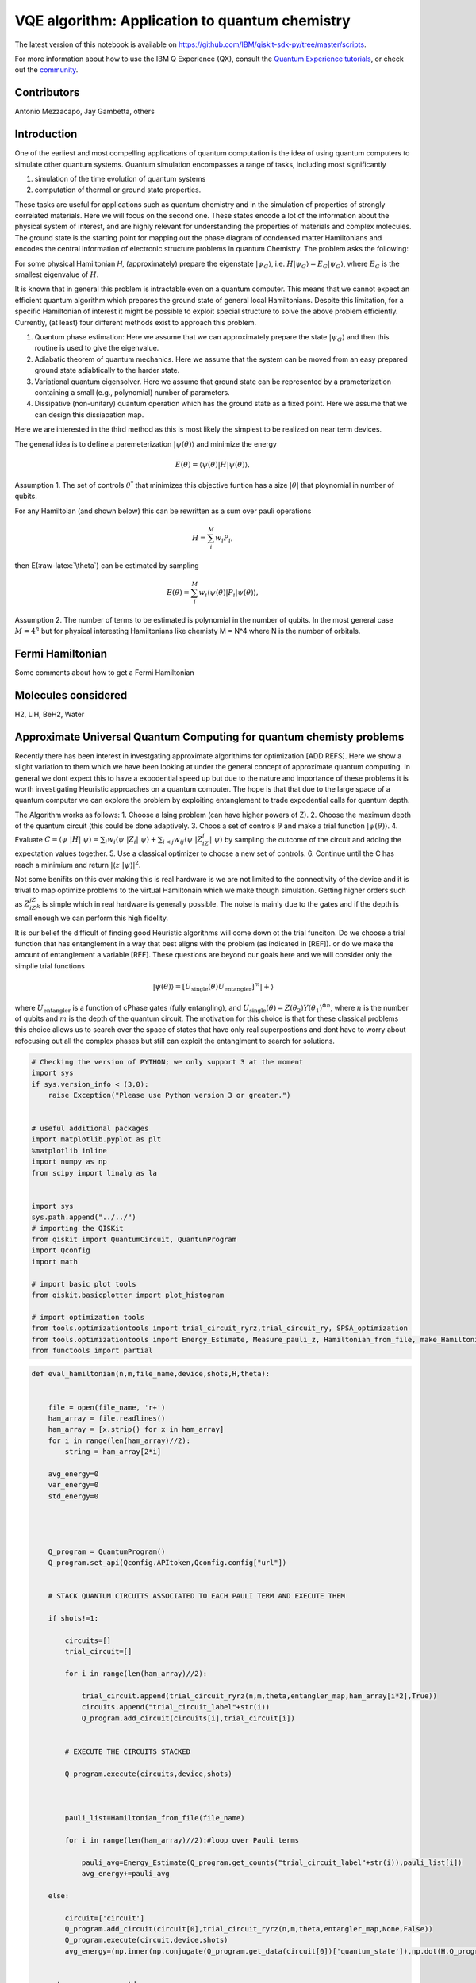=================================================
VQE algorithm: Application to quantum chemistry
=================================================

The latest version of this notebook is available on
https://github.com/IBM/qiskit-sdk-py/tree/master/scripts.

For more information about how to use the IBM Q Experience (QX), consult
the `Quantum Experience
tutorials <https://quantumexperience.ng.bluemix.net/qstage/#/tutorial?sectionId=c59b3710b928891a1420190148a72cce&pageIndex=0>`__,
or check out the
`community <https://quantumexperience.ng.bluemix.net/qstage/#/community>`__.

Contributors
============

Antonio Mezzacapo, Jay Gambetta, others

Introduction
============

One of the earliest and most compelling applications of quantum
computation is the idea of using quantum computers to simulate other
quantum systems. Quantum simulation encompasses a range of tasks,
including most significantly

1. simulation of the time evolution of quantum systems
2. computation of thermal or ground state properties.

These tasks are useful for applications such as quantum chemistry and in
the simulation of properties of strongly correlated materials. Here we
will focus on the second one. These states encode a lot of the
information about the physical system of interest, and are highly
relevant for understanding the properties of materials and complex
molecules. The ground state is the starting point for mapping out the
phase diagram of condensed matter Hamiltonians and encodes the central
information of electronic structure problems in quantum Chemistry. The
problem asks the following:

For some physical Hamiltonian *H*, (approximately) prepare the
eigenstate :math:`|\psi_G\rangle`, i.e.
:math:`H|\psi_G\rangle=E_G|\psi_G\rangle`, where :math:`E_G` is the
smallest eigenvalue of :math:`H`.

It is known that in general this problem is intractable even on a
quantum computer. This means that we cannot expect an efficient quantum
algorithm which prepares the ground state of general local Hamiltonians.
Despite this limitation, for a specific Hamiltonian of interest it might
be possible to exploit special structure to solve the above problem
efficiently. Currently, (at least) four different methods exist to
approach this problem.

1. Quantum phase estimation: Here we assume that we can approximately
   prepare the state :math:`|\psi_G\rangle` and then this routine is
   used to give the eigenvalue.
2. Adiabatic theorem of quantum mechanics. Here we assume that the
   system can be moved from an easy prepared ground state adiabtically
   to the harder state.
3. Variational quantum eigensolver. Here we assume that ground state can
   be represented by a prameterization containing a small (e.g.,
   polynomial) number of parameters.
4. Dissipative (non-unitary) quantum operation which has the ground
   state as a fixed point. Here we assume that we can design this
   dissiapation map.

Here we are interested in the third method as this is most likely the
simplest to be realized on near term devices.

The general idea is to define a paremeterization
:math:`|\psi(\theta)\rangle` and minimize the energy

.. math:: E(\theta) = \langle \psi(\theta)| H |\psi(\theta)\rangle,

Assumption 1. The set of controls :math:`\theta^*` that minimizes this
objective funtion has a size :math:`|\theta|` that ploynomial in number
of qubits.

For any Hamiltoian (and shown below) this can be rewritten as a sum over
pauli operations

.. math:: H = \sum_i^M w_i P_i,

then E(:raw-latex:`\theta`) can be estimated by sampling

.. math:: E(\theta) = \sum_i^M w_i \langle \psi(\theta)| P_i |\psi(\theta)\rangle,

Assumption 2. The number of terms to be estimated is polynomial in the
number of qubits. In the most general case :math:`M=4^n` but for
physical interesting Hamiltonians like chemisty M = N^4 where N is the
number of orbitals.

Fermi Hamiltonian
=================

Some comments about how to get a Fermi Hamiltonian

Molecules considered
====================

H2, LiH, BeH2, Water

Approximate Universal Quantum Computing for quantum chemisty problems
=====================================================================

Recently there has been interest in investgating approximate algorithims
for optimization [ADD REFS]. Here we show a slight variation to them
which we have been looking at under the general concept of approximate
quantum computing. In general we dont expect this to have a expodential
speed up but due to the nature and importance of these problems it is
worth investigating Heuristic approaches on a quantum computer. The hope
is that that due to the large space of a quantum computer we can explore
the problem by exploiting entanglement to trade expodential calls for
quantum depth.

The Algorithm works as follows: 1. Choose a Ising problem (can have
higher powers of Z). 2. Choose the maximum depth of the quantum circuit
(this could be done adaptively. 3. Choos a set of controls
:math:`\theta` and make a trial function :math:`|\psi(\theta)\rangle`.
4. Evaluate
:math:`C = \langle\psi~|H|~\psi\rangle = \sum_i w_i \langle\psi~|Z_i|~\psi\rangle+ \sum_{i<j} w_{ij} \langle\psi~|Z_iZ_j|~\psi\rangle`
by sampling the outcome of the circuit and adding the expectation values
together. 5. Use a classical optimizer to choose a new set of controls.
6. Continue until the C has reach a minimium and return
:math:`|\langle z~|\psi\rangle|^2`.

Not some benifits on this over making this is real hardware is we are
not limited to the connectivity of the device and it is trival to map
optimize problems to the virtual Hamiltonain which we make though
simulation. Getting higher orders such as :math:`Z_iZ_jZ_k` is simple
which in real hardware is generally possible. The noise is mainly due to
the gates and if the depth is small enough we can perform this high
fidelity.

It is our belief the difficult of finding good Heuristic algorithms will
come down ot the trial funciton. Do we choose a trial function that has
entanglement in a way that best aligns with the problem (as indicated in
[REF]). or do we make the amount of entanglement a variable [REF]. These
questions are beyond our goals here and we will consider only the
simplie trial functions

.. math:: |\psi(\theta)\rangle  = [U_\mathrm{single}(\theta) U_\mathrm{entangler}]^m |+\rangle

where :math:`U_\mathrm{entangler}` is a function of cPhase gates (fully
entangling), and
:math:`U_\mathrm{single}(\theta) = Z(\theta_2)Y(\theta_1)^{\otimes n}`,
where :math:`n` is the number of qubits and :math:`m` is the depth of
the quantum circuit. The motivation for this choice is that for these
classical problems this choice allows us to search over the space of
states that have only real superpostions and dont have to worry about
refocusing out all the complex phases but still can exploit the
entanglment to search for solutions.

.. code:: python

    # Checking the version of PYTHON; we only support 3 at the moment
    import sys
    if sys.version_info < (3,0):
        raise Exception("Please use Python version 3 or greater.")
        
        
    # useful additional packages 
    import matplotlib.pyplot as plt
    %matplotlib inline
    import numpy as np
    from scipy import linalg as la
    
    
    import sys
    sys.path.append("../../")
    # importing the QISKit
    from qiskit import QuantumCircuit, QuantumProgram
    import Qconfig
    import math
    
    # import basic plot tools
    from qiskit.basicplotter import plot_histogram
    
    # import optimization tools
    from tools.optimizationtools import trial_circuit_ryrz,trial_circuit_ry, SPSA_optimization
    from tools.optimizationtools import Energy_Estimate, Measure_pauli_z, Hamiltonian_from_file, make_Hamiltonian
    from functools import partial
    


.. code:: python

    def eval_hamiltonian(n,m,file_name,device,shots,H,theta):
    
    
        file = open(file_name, 'r+')
        ham_array = file.readlines()
        ham_array = [x.strip() for x in ham_array]
        for i in range(len(ham_array)//2):
            string = ham_array[2*i]        
        
        avg_energy=0
        var_energy=0
        std_energy=0
        
        
        
        
        Q_program = QuantumProgram()
        Q_program.set_api(Qconfig.APItoken,Qconfig.config["url"])
        
        
        # STACK QUANTUM CIRCUITS ASSOCIATED TO EACH PAULI TERM AND EXECUTE THEM 
        
        if shots!=1:
            
            circuits=[]
            trial_circuit=[]
            
            for i in range(len(ham_array)//2):     
    
                trial_circuit.append(trial_circuit_ryrz(n,m,theta,entangler_map,ham_array[i*2],True))
                circuits.append("trial_circuit_label"+str(i))
                Q_program.add_circuit(circuits[i],trial_circuit[i])
    
    
            # EXECUTE THE CIRCUITS STACKED 
    
            Q_program.execute(circuits,device,shots)
        
        
        
            pauli_list=Hamiltonian_from_file(file_name)
    
            for i in range(len(ham_array)//2):#loop over Pauli terms
    
                pauli_avg=Energy_Estimate(Q_program.get_counts("trial_circuit_label"+str(i)),pauli_list[i])
                avg_energy+=pauli_avg
        
        else:
        
            circuit=['circuit']
            Q_program.add_circuit(circuit[0],trial_circuit_ryrz(n,m,theta,entangler_map,None,False))
            Q_program.execute(circuit,device,shots)
            avg_energy=(np.inner(np.conjugate(Q_program.get_data(circuit[0])['quantum_state']),np.dot(H,Q_program.get_data(circuit[0])['quantum_state']))).real
            
        
        return avg_energy,std_energy
                            

Optimization of H2 at bond length
=================================

.. code:: python

    n=2
    m=2
    device='local_qasm_simulator'
    SPSA_params=[1,.1,.602,.101,0]
    theta=np.zeros(2*n*m)
    entangler_map={0: [1]} # the map of two-qubit gates with control at key and target at values
    shots=1
    max_trials=35
    ham_name='H2/H2Equilibrium.txt'
    
    #Exact Energy
    pauli_list=Hamiltonian_from_file(ham_name)
    H=make_Hamiltonian(pauli_list)
    exact=np.amin(la.eig(H)[0]).real
            
    # Optimization
    eval_hamiltonian_partial=partial(eval_hamiltonian,n,m,ham_name,device,shots,H)
    eval_hamiltonian_partial(theta)
    
    output=SPSA_optimization(eval_hamiltonian_partial,theta,SPSA_params,max_trials,1);
    plt.plot(output[2],label='E(theta_plus)')
    plt.plot(output[3],label='E(theta_minus)')
    plt.plot(np.ones(max_trials)*output[0],label='Final Energy')
    plt.plot(np.ones(max_trials)*exact,label='Exact Energy')
    plt.legend()
    plt.xlabel('Trial state')
    plt.ylabel('Energy')


.. parsed-literal::

    Energy at theta+ for step # 0
    -0.876930129383
    Energy at theta- for step # 0
    -0.876930129383
    Energy at theta+ for step # 1
    -0.87488150809
    Energy at theta- for step # 1
    -0.87131139169
    Energy at theta+ for step # 2
    -0.879860053291
    Energy at theta- for step # 2
    -0.877608011195
    Energy at theta+ for step # 3
    -0.877101896177
    Energy at theta- for step # 3
    -0.875108478198
    Energy at theta+ for step # 4
    -0.878800399978
    Energy at theta- for step # 4
    -0.872658668461
    Energy at theta+ for step # 5
    -0.873793811768
    Energy at theta- for step # 5
    -0.878924649855
    Energy at theta+ for step # 6
    -0.811589020112
    Energy at theta- for step # 6
    -0.941700935861
    Energy at theta+ for step # 7
    -1.08466324603
    Energy at theta- for step # 7
    -1.09219811688
    Energy at theta+ for step # 8
    -1.16140461216
    Energy at theta- for step # 8
    -1.02279509336
    Energy at theta+ for step # 9
    -1.21626378946
    Energy at theta- for step # 9
    -1.36773228514
    Energy at theta+ for step # 10
    -1.54354067898
    Energy at theta- for step # 10
    -1.45691278969
    Energy at theta+ for step # 11
    -1.52792641324
    Energy at theta- for step # 11
    -1.57006894587
    Energy at theta+ for step # 12
    -1.58713152191
    Energy at theta- for step # 12
    -1.53160440953
    Energy at theta+ for step # 13
    -1.59209586284
    Energy at theta- for step # 13
    -1.57746399104
    Energy at theta+ for step # 14
    -1.60703026321
    Energy at theta- for step # 14
    -1.56556416406
    Energy at theta+ for step # 15
    -1.66546808157
    Energy at theta- for step # 15
    -1.52150155047
    Energy at theta+ for step # 16
    -1.7375658299
    Energy at theta- for step # 16
    -1.68926871085
    Energy at theta+ for step # 17
    -1.73378237948
    Energy at theta- for step # 17
    -1.72374153874
    Energy at theta+ for step # 18
    -1.68668576921
    Energy at theta- for step # 18
    -1.76231920204
    Energy at theta+ for step # 19
    -1.7472948718
    Energy at theta- for step # 19
    -1.75921711406
    Energy at theta+ for step # 20
    -1.72638726503
    Energy at theta- for step # 20
    -1.79652167069
    Energy at theta+ for step # 21
    -1.80176391935
    Energy at theta- for step # 21
    -1.78681592884
    Energy at theta+ for step # 22
    -1.80138398852
    Energy at theta- for step # 22
    -1.79076985406
    Energy at theta+ for step # 23
    -1.81754425283
    Energy at theta- for step # 23
    -1.77133258712
    Energy at theta+ for step # 24
    -1.82163276709
    Energy at theta- for step # 24
    -1.78126449233
    Energy at theta+ for step # 25
    -1.80320185585
    Energy at theta- for step # 25
    -1.80870187242
    Energy at theta+ for step # 26
    -1.81649652717
    Energy at theta- for step # 26
    -1.80369243726
    Energy at theta+ for step # 27
    -1.81768496022
    Energy at theta- for step # 27
    -1.81740068149
    Energy at theta+ for step # 28
    -1.81610980785
    Energy at theta- for step # 28
    -1.8207634873
    Energy at theta+ for step # 29
    -1.80488462583
    Energy at theta- for step # 29
    -1.81482123118
    Energy at theta+ for step # 30
    -1.81526239627
    Energy at theta- for step # 30
    -1.82291073858
    Energy at theta+ for step # 31
    -1.80410756332
    Energy at theta- for step # 31
    -1.83323777737
    Energy at theta+ for step # 32
    -1.80474171197
    Energy at theta- for step # 32
    -1.8272360943
    Energy at theta+ for step # 33
    -1.81458349278
    Energy at theta- for step # 33
    -1.83638979325
    Energy at theta+ for step # 34
    -1.82388254106
    Energy at theta- for step # 34
    -1.81022461234
    Final Energy is: -1.83300204968




.. parsed-literal::

    <matplotlib.text.Text at 0x115bcb0b8>




.. image:: quantum_chemistry_files/quantum_chemistry_6_2.png


Optimizing the potential energy surface
---------------------------------------

.. code:: python

    # MOLECULE PARAMETERS
    
    molecule='H2' #name of the molecule: options are H2 or LiH
    
    if molecule=='H2':
        n=2 # qubits
        Z1=1
        Z2=1
        min_distance=.2
        max_distance=4
        number_of_points=39
    elif molecule=='LiH':
        n=4 # qubits
        Z1=1
        Z2=3
        min_distance=.5
        max_distance=5
        number_of_points=46
        
        
    # OPTIMIZATION PARAMETERS 
    
    run_optimization='Yes' # Choose 'Yes' or 'No'
    
    m=2 # depth (number of layers of sq gates - # entanglers is this number -1)
    device='local_qasm_simulator'
    theta=np.zeros(2*n*m)  # initial angles 
    entangler_map={0: [1]} # the map of two-qubit gates with control at key and target at values
    shots=1
    max_trials=10
    SPSA_params=[1,.1,.602,.101,0]
    
    
    
    ####################     COMPUTING FOR THE POTENTIAL ENERGY SURFACE      ###################
    
    mol_distance=np.zeros(number_of_points)
    coulomb_repulsion=np.zeros(number_of_points)
    electr_energy=np.zeros(number_of_points)
    electr_energy_optimized=np.zeros(number_of_points)
    
    for i in range(number_of_points):
    
        
        # %%%%%%%%%%%%% Coulomb Repulsion For Diatomic molecules %%%%%%%%%%%%%%%%%%%%%%
            mol_distance[i]=np.around((min_distance+(max_distance-min_distance)*i/(number_of_points-1)),2)
            
            distance=mol_distance[i]/0.529177
            coulomb_repulsion[i]=Z1*Z2/distance
            
        # exact diagonalization
            ham_text=molecule+'/PESMap'+str(i)+'atdistance'+str(mol_distance[i])+'.txt'
            pauli_list=Hamiltonian_from_file(ham_text)
            H=make_Hamiltonian(pauli_list)
            eigen=la.eig(H)
            electr_energy[i]=np.amin(eigen[0])
            
            
            
        # optimization
        
            if run_optimization=='Yes':
                print('\nOPTIMIZING HAMILTONIAN # '+str(i)+' AT INTERATOMIC DISTANCE '+str(mol_distance[i])+' ANGSTROM\n')
                eval_hamiltonian_partial=partial(eval_hamiltonian,n,m,ham_text,device,shots,H)
                electr_energy_optimized[i]=SPSA_optimization(eval_hamiltonian_partial,theta,SPSA_params,max_trials,5)[0]
                
    
    
    plt.plot(mol_distance,electr_energy+coulomb_repulsion,label='Exact')
    plt.plot(mol_distance,electr_energy_optimized+coulomb_repulsion,label='Optimized') 
    plt.xlabel('Atomic distance (Angstrom)')
    plt.ylabel('Energy')
    plt.legend()
            


.. parsed-literal::

    /Users/amezzac/anaconda/lib/python3.6/site-packages/ipykernel_launcher.py:56: ComplexWarning: Casting complex values to real discards the imaginary part


.. parsed-literal::

    
    OPTIMIZING HAMILTONIAN # 0 AT INTERATOMIC DISTANCE 0.2 ANGSTROM
    
    Energy at theta+ for step # 0
    -0.299266100503
    Energy at theta- for step # 0
    -0.668947848803
    Energy at theta+ for step # 5
    -0.679674188641
    Energy at theta- for step # 5
    -0.709632797659
    Final Energy is: -0.938968870822
    
    OPTIMIZING HAMILTONIAN # 1 AT INTERATOMIC DISTANCE 0.3 ANGSTROM
    
    Energy at theta+ for step # 0
    -0.600098525685
    Energy at theta- for step # 0
    -0.595476158079
    Energy at theta+ for step # 5
    -1.42215089781
    Energy at theta- for step # 5
    -1.3375910446
    Final Energy is: -1.7253357309
    
    OPTIMIZING HAMILTONIAN # 2 AT INTERATOMIC DISTANCE 0.4 ANGSTROM
    
    Energy at theta+ for step # 0
    -0.839652410355
    Energy at theta- for step # 0
    -0.565947972016
    Energy at theta+ for step # 5
    -1.60288009758
    Energy at theta- for step # 5
    -1.69666258511
    Final Energy is: -2.05463747843
    
    OPTIMIZING HAMILTONIAN # 3 AT INTERATOMIC DISTANCE 0.5 ANGSTROM
    
    Energy at theta+ for step # 0
    -0.787256189596
    Energy at theta- for step # 0
    -0.787256189596
    Energy at theta+ for step # 5
    -1.53095517769
    Energy at theta- for step # 5
    -1.65340505944
    Final Energy is: -1.71264080328
    
    OPTIMIZING HAMILTONIAN # 4 AT INTERATOMIC DISTANCE 0.6 ANGSTROM
    
    Energy at theta+ for step # 0
    -0.837261011725
    Energy at theta- for step # 0
    -0.833194827023
    Energy at theta+ for step # 5
    -1.42448628105
    Energy at theta- for step # 5
    -1.28429788206
    Final Energy is: -1.76909279961
    
    OPTIMIZING HAMILTONIAN # 5 AT INTERATOMIC DISTANCE 0.7 ANGSTROM
    
    Energy at theta+ for step # 0
    -0.959473259031
    Energy at theta- for step # 0
    -0.787719028276
    Energy at theta+ for step # 5
    -1.5034033005
    Energy at theta- for step # 5
    -1.40299744712
    Final Energy is: -1.62397626538
    
    OPTIMIZING HAMILTONIAN # 6 AT INTERATOMIC DISTANCE 0.8 ANGSTROM
    
    Energy at theta+ for step # 0
    -0.885944188453
    Energy at theta- for step # 0
    -0.882408107291
    Energy at theta+ for step # 5
    -1.34945671852
    Energy at theta- for step # 5
    -1.21377464712
    Final Energy is: -1.56576020726
    
    OPTIMIZING HAMILTONIAN # 7 AT INTERATOMIC DISTANCE 0.9 ANGSTROM
    
    Energy at theta+ for step # 0
    -0.883878204634
    Energy at theta- for step # 0
    -0.887061169501
    Energy at theta+ for step # 5
    -1.46141471704
    Energy at theta- for step # 5
    -1.47657783312
    Final Energy is: -1.5547275848
    
    OPTIMIZING HAMILTONIAN # 8 AT INTERATOMIC DISTANCE 1.0 ANGSTROM
    
    Energy at theta+ for step # 0
    -0.88206299646
    Energy at theta- for step # 0
    -0.882358635498
    Energy at theta+ for step # 5
    -0.998457569457
    Energy at theta- for step # 5
    -1.12859698319
    Final Energy is: -1.25241625483
    
    OPTIMIZING HAMILTONIAN # 9 AT INTERATOMIC DISTANCE 1.1 ANGSTROM
    
    Energy at theta+ for step # 0
    -0.814491824034
    Energy at theta- for step # 0
    -0.908542650074
    Energy at theta+ for step # 5
    -1.21351843752
    Energy at theta- for step # 5
    -1.23193597472
    Final Energy is: -1.31710470399
    
    OPTIMIZING HAMILTONIAN # 10 AT INTERATOMIC DISTANCE 1.2 ANGSTROM
    
    Energy at theta+ for step # 0
    -0.884652016657
    Energy at theta- for step # 0
    -0.805108682152
    Energy at theta+ for step # 5
    -1.10490183796
    Energy at theta- for step # 5
    -1.13334468815
    Final Energy is: -1.27272280069
    
    OPTIMIZING HAMILTONIAN # 11 AT INTERATOMIC DISTANCE 1.3 ANGSTROM
    
    Energy at theta+ for step # 0
    -0.829985130188
    Energy at theta- for step # 0
    -0.829985130188
    Energy at theta+ for step # 5
    -1.06435423107
    Energy at theta- for step # 5
    -1.11310305394
    Final Energy is: -1.20512732178
    
    OPTIMIZING HAMILTONIAN # 12 AT INTERATOMIC DISTANCE 1.4 ANGSTROM
    
    Energy at theta+ for step # 0
    -0.80955867956
    Energy at theta- for step # 0
    -0.80846302382
    Energy at theta+ for step # 5
    -0.979789322873
    Energy at theta- for step # 5
    -0.973308135679
    Final Energy is: -1.05211321358
    
    OPTIMIZING HAMILTONIAN # 13 AT INTERATOMIC DISTANCE 1.5 ANGSTROM
    
    Energy at theta+ for step # 0
    -0.786597805311
    Energy at theta- for step # 0
    -0.787336360247
    Energy at theta+ for step # 5
    -0.881324220742
    Energy at theta- for step # 5
    -0.927187993413
    Final Energy is: -1.18976256306
    
    OPTIMIZING HAMILTONIAN # 14 AT INTERATOMIC DISTANCE 1.6 ANGSTROM
    
    Energy at theta+ for step # 0
    -0.784907132583
    Energy at theta- for step # 0
    -0.743833580191
    Energy at theta+ for step # 5
    -0.963276632936
    Energy at theta- for step # 5
    -1.03279690829
    Final Energy is: -1.23153133447
    
    OPTIMIZING HAMILTONIAN # 15 AT INTERATOMIC DISTANCE 1.7 ANGSTROM
    
    Energy at theta+ for step # 0
    -0.741882504418
    Energy at theta- for step # 0
    -0.741882504418
    Energy at theta+ for step # 5
    -0.746136373469
    Energy at theta- for step # 5
    -0.742977615446
    Final Energy is: -0.752311286477
    
    OPTIMIZING HAMILTONIAN # 16 AT INTERATOMIC DISTANCE 1.8 ANGSTROM
    
    Energy at theta+ for step # 0
    -0.714773632831
    Energy at theta- for step # 0
    -0.714692181996
    Energy at theta+ for step # 5
    -0.753485895871
    Energy at theta- for step # 5
    -0.794209458057
    Final Energy is: -0.871058606903
    
    OPTIMIZING HAMILTONIAN # 17 AT INTERATOMIC DISTANCE 1.9 ANGSTROM
    
    Energy at theta+ for step # 0
    -0.712595065621
    Energy at theta- for step # 0
    -0.683348997579
    Energy at theta+ for step # 5
    -0.742822958505
    Energy at theta- for step # 5
    -0.798027497277
    Final Energy is: -0.891591295959
    
    OPTIMIZING HAMILTONIAN # 18 AT INTERATOMIC DISTANCE 2.0 ANGSTROM
    
    Energy at theta+ for step # 0
    -0.677350363796
    Energy at theta- for step # 0
    -0.676907312895
    Energy at theta+ for step # 5
    -0.785400097614
    Energy at theta- for step # 5
    -0.743384037759
    Final Energy is: -0.817022066446
    
    OPTIMIZING HAMILTONIAN # 19 AT INTERATOMIC DISTANCE 2.1 ANGSTROM
    
    Energy at theta+ for step # 0
    -0.646810393068
    Energy at theta- for step # 0
    -0.667416537252
    Energy at theta+ for step # 5
    -0.800083409123
    Energy at theta- for step # 5
    -0.760914302299
    Final Energy is: -0.804478652984
    
    OPTIMIZING HAMILTONIAN # 20 AT INTERATOMIC DISTANCE 2.2 ANGSTROM
    
    Energy at theta+ for step # 0
    -0.637490446293
    Energy at theta- for step # 0
    -0.649132383935
    Energy at theta+ for step # 5
    -0.664976235612
    Energy at theta- for step # 5
    -0.689740637318
    Final Energy is: -0.742231626658
    
    OPTIMIZING HAMILTONIAN # 21 AT INTERATOMIC DISTANCE 2.3 ANGSTROM
    
    Energy at theta+ for step # 0
    -0.612028046298
    Energy at theta- for step # 0
    -0.628035347822
    Energy at theta+ for step # 5
    -0.639265628251
    Energy at theta- for step # 5
    -0.661887233652
    Final Energy is: -0.752667499605
    
    OPTIMIZING HAMILTONIAN # 22 AT INTERATOMIC DISTANCE 2.4 ANGSTROM
    
    Energy at theta+ for step # 0
    -0.590576571057
    Energy at theta- for step # 0
    -0.604338987368
    Energy at theta+ for step # 5
    -0.665445621577
    Energy at theta- for step # 5
    -0.731568895949
    Final Energy is: -0.861493205487
    
    OPTIMIZING HAMILTONIAN # 23 AT INTERATOMIC DISTANCE 2.5 ANGSTROM
    
    Energy at theta+ for step # 0
    -0.586897642309
    Energy at theta- for step # 0
    -0.586897642309
    Energy at theta+ for step # 5
    -0.593700909023
    Energy at theta- for step # 5
    -0.5787261378
    Final Energy is: -0.5869374907
    
    OPTIMIZING HAMILTONIAN # 24 AT INTERATOMIC DISTANCE 2.6 ANGSTROM
    
    Energy at theta+ for step # 0
    -0.566081505822
    Energy at theta- for step # 0
    -0.566081505822
    Energy at theta+ for step # 5
    -0.575867213091
    Energy at theta- for step # 5
    -0.580687660839
    Final Energy is: -0.574587581941
    
    OPTIMIZING HAMILTONIAN # 25 AT INTERATOMIC DISTANCE 2.7 ANGSTROM
    
    Energy at theta+ for step # 0
    -0.54740274229
    Energy at theta- for step # 0
    -0.556128506796
    Energy at theta+ for step # 5
    -0.614263424819
    Energy at theta- for step # 5
    -0.568997160467
    Final Energy is: -0.658873777364
    
    OPTIMIZING HAMILTONIAN # 26 AT INTERATOMIC DISTANCE 2.8 ANGSTROM
    
    Energy at theta+ for step # 0
    -0.538317148389
    Energy at theta- for step # 0
    -0.538317148389
    Energy at theta+ for step # 5
    -0.547669935784
    Energy at theta- for step # 5
    -0.547710013104
    Final Energy is: -0.552856545932
    
    OPTIMIZING HAMILTONIAN # 27 AT INTERATOMIC DISTANCE 2.9 ANGSTROM
    
    Energy at theta+ for step # 0
    -0.53099531752
    Energy at theta- for step # 0
    -0.532104147691
    Energy at theta+ for step # 5
    -0.531098994816
    Energy at theta- for step # 5
    -0.522365278156
    Final Energy is: -0.528342258818
    
    OPTIMIZING HAMILTONIAN # 28 AT INTERATOMIC DISTANCE 3.0 ANGSTROM
    
    Energy at theta+ for step # 0
    -0.519719892602
    Energy at theta- for step # 0
    -0.519719892602
    Energy at theta+ for step # 5
    -0.522055985418
    Energy at theta- for step # 5
    -0.51445158055
    Final Energy is: -0.515537846274
    
    OPTIMIZING HAMILTONIAN # 29 AT INTERATOMIC DISTANCE 3.1 ANGSTROM
    
    Energy at theta+ for step # 0
    -0.510441315125
    Energy at theta- for step # 0
    -0.506742443482
    Energy at theta+ for step # 5
    -0.522046162727
    Energy at theta- for step # 5
    -0.537998870013
    Final Energy is: -0.588648282096
    
    OPTIMIZING HAMILTONIAN # 30 AT INTERATOMIC DISTANCE 3.2 ANGSTROM
    
    Energy at theta+ for step # 0
    -0.504040419924
    Energy at theta- for step # 0
    -0.504040419924
    Energy at theta+ for step # 5
    -0.499256441878
    Energy at theta- for step # 5
    -0.492786004431
    Final Energy is: -0.509945495085
    
    OPTIMIZING HAMILTONIAN # 31 AT INTERATOMIC DISTANCE 3.3 ANGSTROM
    
    Energy at theta+ for step # 0
    -0.487644405306
    Energy at theta- for step # 0
    -0.488851310128
    Energy at theta+ for step # 5
    -0.484793057554
    Energy at theta- for step # 5
    -0.488119278527
    Final Energy is: -0.482091547004
    
    OPTIMIZING HAMILTONIAN # 32 AT INTERATOMIC DISTANCE 3.4 ANGSTROM
    
    Energy at theta+ for step # 0
    -0.47893515265
    Energy at theta- for step # 0
    -0.47893515265
    Energy at theta+ for step # 5
    -0.475877323601
    Energy at theta- for step # 5
    -0.477352391171
    Final Energy is: -0.472118565025
    
    OPTIMIZING HAMILTONIAN # 33 AT INTERATOMIC DISTANCE 3.5 ANGSTROM
    
    Energy at theta+ for step # 0
    -0.470743990768
    Energy at theta- for step # 0
    -0.469538056135
    Energy at theta+ for step # 5
    -0.469255196385
    Energy at theta- for step # 5
    -0.469011211077
    Final Energy is: -0.463411149934
    
    OPTIMIZING HAMILTONIAN # 34 AT INTERATOMIC DISTANCE 3.6 ANGSTROM
    
    Energy at theta+ for step # 0
    -0.455603120662
    Energy at theta- for step # 0
    -0.455603120662
    Energy at theta+ for step # 5
    -0.457564119016
    Energy at theta- for step # 5
    -0.461725290593
    Final Energy is: -0.453911113175
    
    OPTIMIZING HAMILTONIAN # 35 AT INTERATOMIC DISTANCE 3.7 ANGSTROM
    
    Energy at theta+ for step # 0
    -0.454579324943
    Energy at theta- for step # 0
    -0.453330494014
    Energy at theta+ for step # 5
    -0.458319298961
    Energy at theta- for step # 5
    -0.453514831356
    Final Energy is: -0.449744132271
    
    OPTIMIZING HAMILTONIAN # 36 AT INTERATOMIC DISTANCE 3.8 ANGSTROM
    
    Energy at theta+ for step # 0
    -0.446935123284
    Energy at theta- for step # 0
    -0.446048869945
    Energy at theta+ for step # 5
    -0.439431452149
    Energy at theta- for step # 5
    -0.439455655638
    Final Energy is: -0.437613917386
    
    OPTIMIZING HAMILTONIAN # 37 AT INTERATOMIC DISTANCE 3.9 ANGSTROM
    
    Energy at theta+ for step # 0
    -0.43940897453
    Energy at theta- for step # 0
    -0.43940897453
    Energy at theta+ for step # 5
    -0.444131456155
    Energy at theta- for step # 5
    -0.433069506979
    Final Energy is: -0.440392837863
    
    OPTIMIZING HAMILTONIAN # 38 AT INTERATOMIC DISTANCE 4.0 ANGSTROM
    
    Energy at theta+ for step # 0
    -0.432334752356
    Energy at theta- for step # 0
    -0.433023372726
    Energy at theta+ for step # 5
    -0.425695245949
    Energy at theta- for step # 5
    -0.425152543262
    Final Energy is: -0.423337291841




.. parsed-literal::

    <matplotlib.legend.Legend at 0x115c089e8>




.. image:: quantum_chemistry_files/quantum_chemistry_8_3.png


